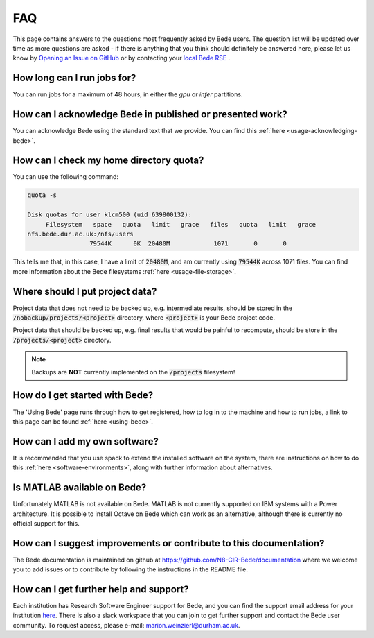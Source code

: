 FAQ
=====

This page contains answers to the questions most frequently asked by Bede
users. 
The question list will be updated over time as more questions are
asked - if there is anything that you think should definitely be answered
here, please let us know by `Opening an Issue on GitHub <https://github.com/N8-CIR-Bede/documentation/issues/new>`__ or by contacting your `local Bede RSE <https://n8cir.org.uk/supporting-research/facilities/bede/rse-support-bede/>`__ .

How long can I run jobs for?
----------------------------

You can run jobs for a maximum of 48 hours, in either the `gpu` or `infer`
partitions.

How can I acknowledge Bede in published or presented work?
----------------------------------------------------------------

You can acknowledge Bede using the standard text that we provide. You can
find this :ref:`here <usage-acknowledging-bede>`.

How can I check my home directory quota?
----------------------------------------

You can use the following command:

.. code-block:: text

  quota -s

  Disk quotas for user klcm500 (uid 639800132): 
       Filesystem   space   quota   limit   grace   files   quota   limit   grace
  nfs.bede.dur.ac.uk:/nfs/users
                   79544K      0K  20480M            1071       0       0

This tells me that, in this case, I have a limit of :code:`20480M`, and am 
currently using :code:`79544K` across 1071 files. You can find more information
about the Bede filesystems :ref:`here <usage-file-storage>`.

Where should I put project data?
--------------------------------

Project data that does not need to be backed up, e.g. intermediate results,
should be stored in the :code:`/nobackup/projects/<project>` directory, where
:code:`<project>` is your Bede project code.

Project data that should be backed up, e.g. final results that would be painful
to recompute, should be store in the :code:`/projects/<project>` directory.

.. note::
  Backups are **NOT** currently implemented on the :code:`/projects` filesystem!

How do I get started with Bede?
-------------------------------

The 'Using Bede' page runs through how to get registered, how to log in to the
machine and how to run jobs, a link to this page can be found :ref:`here
<using-bede>`.

How can I add my own software?
------------------------------

It is recommended that you use spack to extend the installed software on the
system, there are instructions on how to do this :ref:`here <software-environments>`,
along with further information about alternatives.


Is MATLAB available on Bede?
----------------------------

Unfortunately MATLAB is not available on Bede. MATLAB is not currently supported on IBM systems with a Power architecture.
It is possible to install Octave on Bede which can work as an alternative, although there is
currently no official support for this.


How can I suggest improvements or contribute to this documentation?
-------------------------------------------------------------------

The Bede documentation is maintained on github at
https://github.com/N8-CIR-Bede/documentation where we welcome you to add issues
or to contribute by following the instructions in the README file. 


How can I get further help and support?
---------------------------------------
Each institution has Research Software Engineer support for Bede, and you can
find the support email address for your institution `here
<https://n8cir.org.uk/supporting-research/facilities/bede/rse-support-bede/>`__.
There is also a slack workspace that you can join to get further support and
contact the Bede user community. To request access, please e-mail: marion.weinzierl@durham.ac.uk.

